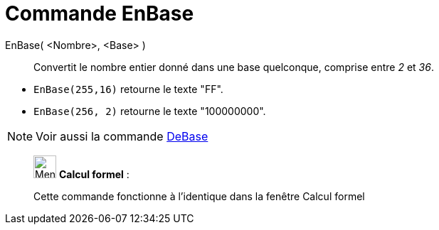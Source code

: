 = Commande EnBase
:page-en: commands/ToBase
ifdef::env-github[:imagesdir: /fr/modules/ROOT/assets/images]

EnBase( <Nombre>, <Base> )::
  Convertit le nombre entier donné dans une base quelconque, comprise entre _2_ et _36_.

[EXAMPLE]
====

* `++EnBase(255,16)++` retourne le texte "FF".
* `++EnBase(256, 2)++` retourne le texte "100000000".

====

[NOTE]
====

Voir aussi la commande xref:/commands/DeBase.adoc[DeBase]
====

____________________________________________________________

image:32px-Menu_view_cas.svg.png[Menu view cas.svg,width=32,height=32] *Calcul formel* :

Cette commande fonctionne à l'identique dans la fenêtre Calcul formel
